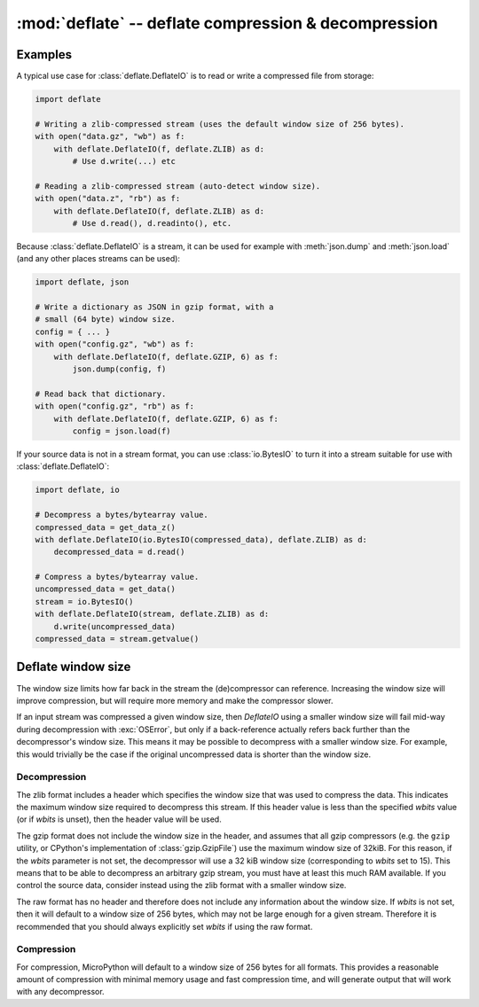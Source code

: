 :mod:`deflate` -- deflate compression & decompression
=====================================================

.. autoapimodule:: deflate
   :noindex:
   :members:
   :undoc-members:
   :private-members: 
   :special-members:
   :show-inheritance:

.. restore_section::
Examples
--------

A typical use case for :class:`deflate.DeflateIO` is to read or write a compressed
file from storage:

.. code:: python

   import deflate

   # Writing a zlib-compressed stream (uses the default window size of 256 bytes).
   with open("data.gz", "wb") as f:
       with deflate.DeflateIO(f, deflate.ZLIB) as d:
           # Use d.write(...) etc

   # Reading a zlib-compressed stream (auto-detect window size).
   with open("data.z", "rb") as f:
       with deflate.DeflateIO(f, deflate.ZLIB) as d:
           # Use d.read(), d.readinto(), etc.

Because :class:`deflate.DeflateIO` is a stream, it can be used for example
with :meth:`json.dump` and :meth:`json.load` (and any other places streams can
be used):

.. code:: python

   import deflate, json

   # Write a dictionary as JSON in gzip format, with a
   # small (64 byte) window size.
   config = { ... }
   with open("config.gz", "wb") as f:
       with deflate.DeflateIO(f, deflate.GZIP, 6) as f:
           json.dump(config, f)

   # Read back that dictionary.
   with open("config.gz", "rb") as f:
       with deflate.DeflateIO(f, deflate.GZIP, 6) as f:
           config = json.load(f)

If your source data is not in a stream format, you can use :class:`io.BytesIO`
to turn it into a stream suitable for use with :class:`deflate.DeflateIO`:

.. code:: python

   import deflate, io

   # Decompress a bytes/bytearray value.
   compressed_data = get_data_z()
   with deflate.DeflateIO(io.BytesIO(compressed_data), deflate.ZLIB) as d:
       decompressed_data = d.read()

   # Compress a bytes/bytearray value.
   uncompressed_data = get_data()
   stream = io.BytesIO()
   with deflate.DeflateIO(stream, deflate.ZLIB) as d:
       d.write(uncompressed_data)
   compressed_data = stream.getvalue()

.. _deflate_wbits:

Deflate window size
-------------------

The window size limits how far back in the stream the (de)compressor can
reference. Increasing the window size will improve compression, but will require
more memory and make the compressor slower.

If an input stream was compressed a given window size, then `DeflateIO`
using a smaller window size will fail mid-way during decompression with
:exc:`OSError`, but only if a back-reference actually refers back further
than the decompressor's window size. This means it may be possible to decompress
with a smaller window size. For example, this would trivially be the case if the
original uncompressed data is shorter than the window size.

Decompression
~~~~~~~~~~~~~

The zlib format includes a header which specifies the window size that was used
to compress the data. This indicates the maximum window size required to
decompress this stream. If this header value is less than the specified *wbits*
value (or if *wbits* is unset), then the header value will be used.

The gzip format does not include the window size in the header, and assumes that
all gzip compressors (e.g. the ``gzip`` utility, or CPython's implementation of
:class:`gzip.GzipFile`) use the maximum window size of 32kiB. For this reason,
if the *wbits* parameter is not set, the decompressor will use a 32 kiB window
size (corresponding to *wbits* set to 15). This means that to be able to
decompress an arbitrary gzip stream, you must have at least this much RAM
available. If you control the source data, consider instead using the zlib
format with a smaller window size.

The raw format has no header and therefore does not include any information
about the window size. If *wbits* is not set, then it will default to a window
size of 256 bytes, which may not be large enough for a given stream. Therefore
it is recommended that you should always explicitly set *wbits* if using the raw
format.

Compression
~~~~~~~~~~~

For compression, MicroPython will default to a window size of 256 bytes for all
formats. This provides a reasonable amount of compression with minimal memory
usage and fast compression time, and will generate output that will work with
any decompressor.
